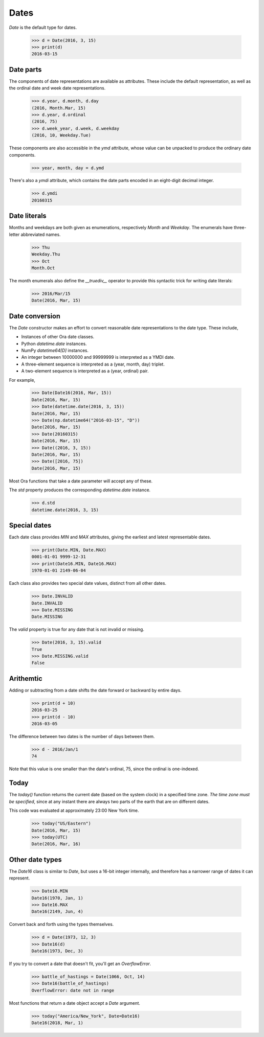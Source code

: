 Dates
=====

`Date` is the default type for dates.

    >>> d = Date(2016, 3, 15)
    >>> print(d)
    2016-03-15


Date parts
----------

The components of date representations are available as attributes.  These
include the default representation, as well as the ordinal date and week date
representations.

    >>> d.year, d.month, d.day
    (2016, Month.Mar, 15)
    >>> d.year, d.ordinal
    (2016, 75)
    >>> d.week_year, d.week, d.weekday
    (2016, 10, Weekday.Tue)

These components are also accessible in the `ymd` attribute, whose value can be
unpacked to produce the ordinary date components.

    >>> year, month, day = d.ymd

There's also a `ymdi` attribute, which contains the date parts encoded in an
eight-digit decimal integer.

    >>> d.ymdi
    20160315


Date literals
-------------

Months and weekdays are both given as enumerations, respectively `Month` and
`Weekday`.  The enumerals have three-letter abbreviated names.

    >>> Thu
    Weekday.Thu
    >>> Oct
    Month.Oct

The month enumerals also define the `__truediv__` operator to provide this
syntactic trick for writing date literals:

    >>> 2016/Mar/15
    Date(2016, Mar, 15)


Date conversion
---------------

The `Date` constructor makes an effort to convert reasonable date
representations to the date type.  These include,

- Instances of other Ora date classes.
- Python `datetime.date` instances.
- NumPy `datetime64[D]` instances.
- An integer between 10000000 and 99999999  is interpreted as a YMDI date.
- A three-element sequence is interpreted as a (year, month, day) triplet.
- A two-element sequence is interpreted as a (year, ordinal) pair.

For example,

    >>> Date(Date16(2016, Mar, 15))
    Date(2016, Mar, 15)
    >>> Date(datetime.date(2016, 3, 15))
    Date(2016, Mar, 15)
    >>> Date(np.datetime64("2016-03-15", "D"))
    Date(2016, Mar, 15)
    >>> Date(20160315)
    Date(2016, Mar, 15)
    >>> Date((2016, 3, 15))
    Date(2016, Mar, 15)
    >>> Date([2016, 75])
    Date(2016, Mar, 15)

Most Ora functions that take a date parameter will accept any of these.

The `std` property produces the corresponding `datetime.date` instance.

    >>> d.std
    datetime.date(2016, 3, 15)


Special dates
-------------

Each date class provides `MIN` and `MAX` attributes, giving the earliest and
latest representable dates.

    >>> print(Date.MIN, Date.MAX)
    0001-01-01 9999-12-31
    >>> print(Date16.MIN, Date16.MAX)
    1970-01-01 2149-06-04

Each class also provides two special date values, distinct from all other dates.

    >>> Date.INVALID
    Date.INVALID
    >>> Date.MISSING
    Date.MISSING

The `valid` property is true for any date that is not invalid or missing.

    >>> Date(2016, 3, 15).valid
    True
    >>> Date.MISSING.valid
    False


Arithemtic
----------

Adding or subtracting from a date shifts the date forward or backward by entire
days.

    >>> print(d + 10)
    2016-03-25
    >>> print(d - 10)
    2016-03-05

The difference between two dates is the number of days between them.

    >>> d - 2016/Jan/1
    74

Note that this value is one smaller than the date's ordinal, 75, since the
ordinal is one-indexed.

Today
-----

The `today()` function returns the current date (based on the system clock) in a
specified time zone.  *The time zone must be specified*, since at any instant
there are always two parts of the earth that are on different dates.

This code was evaluated at approximately 23:00 New York time.

    >>> today("US/Eastern")
    Date(2016, Mar, 15)
    >>> today(UTC)
    Date(2016, Mar, 16)
 

Other date types
----------------

The `Date16` class is similar to `Date`, but uses a 16-bit integer internally,
and therefore has a narrower range of dates it can represent.

    >>> Date16.MIN
    Date16(1970, Jan, 1)
    >>> Date16.MAX
    Date16(2149, Jun, 4)

Convert back and forth using the types themselves.

    >>> d = Date(1973, 12, 3)
    >>> Date16(d)
    Date16(1973, Dec, 3)

If you try to convert a date that doesn't fit, you'll get an `OverflowError`.

    >>> battle_of_hastings = Date(1066, Oct, 14)
    >>> Date16(battle_of_hastings)
    OverflowError: date not in range

Most functions that return a date object accept a `Date` argument.

    >>> today("America/New_York", Date=Date16)
    Date16(2018, Mar, 1)

